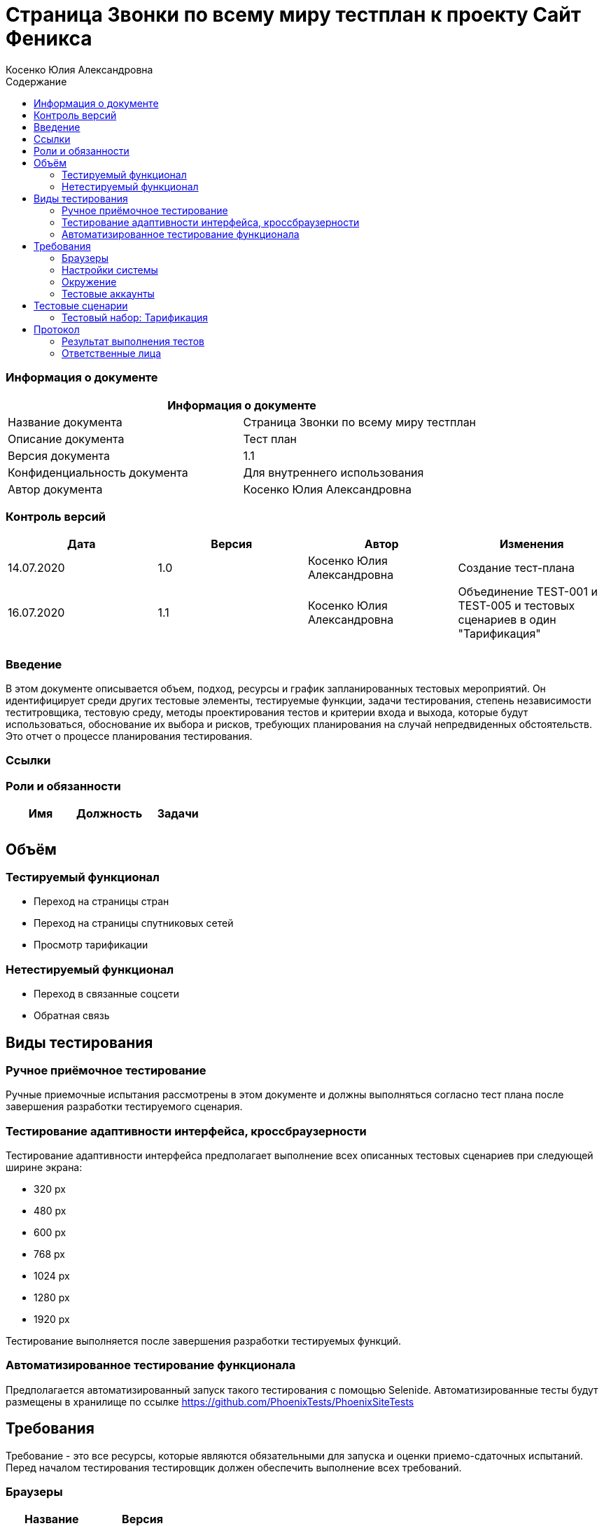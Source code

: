 :DocName: Страница Звонки по всему миру тестплан
:DocDescription: Тест план
:ProjectName: Сайт Феникса
:Version: 1.1
:Confidentiality: Для внутреннего использования
:Author:   Косенко Юлия Александровна
//:Jira:  MIGCRM-64
:toc-title: Содержание
:toclevels: 2

:toc: left
:toc-title: Содержание
:toclevels: 3
:pdf-page-size: Letter



= {DocName} к проекту {ProjectName}

=== Информация о документе
|====
2+^|Информация о документе

|Название документа| {DocName}

|Описание документа| {DocDescription}

|Версия документа| {Version}

|Конфиденциальность документа| {Confidentiality}

|Автор документа| {Author}

//|Задача в JIRA| {Jira}

|====

=== Контроль версий

|====
|Дата|Версия|Автор|Изменения

|14.07.2020|1.0| {Author}| Создание тест-плана
|16.07.2020|1.1|{Author}| Объединение TEST-001 и TEST-005 и тестовых сценариев в один "Тарификация"
||||
|====


=== Введение

В этом документе описывается объем, подход, ресурсы и график запланированных тестовых мероприятий. Он идентифицирует среди других тестовые элементы, тестируемые функции, задачи тестирования, степень независимости теститровщика, тестовую среду, методы проектирования тестов и критерии входа и выхода, которые будут использоваться, обоснование их выбора и рисков, требующих планирования на случай непредвиденных обстоятельств. Это отчет о процессе планирования тестирования.

=== Ссылки
//Документ ссылается на техническое описание http://git.phoenix-dnr.ru/msafonov/styleguide/blob/master/docs/documentation.adoc#user-content-%D0%BF%D0%B5%D1%80%D0%B5%D1%87%D0%B5%D0%BD%D1%8C-%D0%BE%D0%BF%D1%80%D0%B5%D0%B4%D0%B5%D0%BB%D0%B5%D0%BD%D0%B8%D0%B9[Техническое задание №]

=== Роли и обязанности

|====
|Имя|Должность|Задачи

|||
|||
|====

== Объём
=== Тестируемый функционал
* Переход на страницы стран
* Переход на страницы спутниковых сетей
* Просмотр тарификации

=== Нетестируемый функционал
* Переход в связанные соцсети
* Обратная связь

== Виды тестирования
=== Ручное приёмочное тестирование
Ручные приемочные испытания рассмотрены в этом документе и должны выполняться согласно тест плана после завершения разработки тестируемого сценария.

=== Тестирование адаптивности интерфейса, кроссбраузерности
Тестирование адаптивности интерфейса предполагает выполнение всех описанных тестовых сценариев при следующей ширине экрана:

* 320 px
* 480 px
* 600 px
* 768 px
* 1024 px
* 1280 px
* 1920 px

Тестирование выполняется после завершения разработки тестируемых функций.

=== Автоматизированное тестирование функционала
Предполагается автоматизированный запуск такого тестирования с помощью Selenide. Автоматизированные тесты будут размещены в хранилище по ссылке https://github.com/PhoenixTests/PhoenixSiteTests
//Тесты будут выполняться раз в сутки +++***+++ и настраиваться с помощью Jenkins по адресу +++***+++. Отчеты по результатам тестирования должны отправляться в Telegram bot +++***+++.

== Требования
Требование - это все ресурсы, которые являются обязательными для запуска и оценки приемо-сдаточных испытаний. Перед началом тестирования тестировщик должен обеспечить выполнение всех требований.

=== Браузеры
|====
|Название |Версия

|Firefox | 77.0.1
|Chrome | 83.0.4103.116
|Internet Explorer| 44.18362.449.0
|Opera | 69.0.3686.36
|====

=== Настройки системы
|====
|Название |Версия| Обязательно

|Windows |10| Да
|Linux |Debian | (Нет)
|====

=== Окружение
|====
|Название |Адрес

|Окружение 1| http://phoenix-dnr.ru/world_cost/
| |
|====

=== Тестовые аккаунты
|====
|Окружение |Название |Логин |Пароль

|Окружение 1| Пользователь |login | password
|====

== Тестовые сценарии
=== Тестовый набор: Тарификация

|===
3+^|TEST-001: Переход на страницы популярных стран

3+^|Входная информация
3+^a|
* Тестовое окружение открыто
* Переход в подраздел «Популярные»
3+^|Тестовые шаги
|№ |Действия| Предполагаемый результат

|1 a|
* Нажать на страну из списка популярных

a|
* Сайт открыт и доступен

* Раздел «Звонки по всему миру» открыт и доступен

* Подраздел «Популярные» открыт и доступен

* Переход на страницу с выбранной страной

|2 a|
* Выбрать код оператора из выпадающего списка

a|
* Отображение стоимости 1 минуты звонка на номер, с учетом кода оператора

|3 a|
* Выбрать '...' из списка кодов операторов

a|
* Информация о тарификации скроется

|4 a|
* Повторить шаги 1-3 для раздела «Прочее»

a|

3+^|Результат теста
3+^| Тест пройден
|===

//|===
//3+^|TEST-002: Добавление страны в подраздел «Популярные»
//
//3+^|Входная информация
//3+^a|
//* Тестовое окружение открыто
//* Переход в подраздел «Все страны»
//3+^|Тестовые шаги
//|№ |Действия| Предполагаемый результат
//
//|1 a|
//* Нажать на букву из алфавита
//
//a|
//* Сайт открыт и доступен
//
//* Раздел «Звонки по всему миру» открыт и доступен
//
//* Список стран по букве отображается корректно, вместе с флагами стран
//
//|2 a|
//* Нажать на страну из списка
//
//a|
//* Переход на страницу с выбранной страной, с возможностью узнать в дальнейшем стоимость звонка
//
//|3 a|
//* Вернуться на предыдущую страницу
//
//a|
//* Возврат на предыдущую страницу
//
//|4 a|
//* Повторить шаг 2-3 10 раз
//
//a|
//* В подразделе «Популярные» появилась выбранная ранее страна
//
//3+^|Результат теста
//3+^| Тест пройден
//|===

|===
3+^|TEST-002: Переход на страницу выбранной страны из списка

3+^|Входная информация
3+^a|
* Тестовое окружение открыто
* Переход в подраздел «Все страны»

3+^|Тестовые шаги
|№ |Действия| Предполагаемый результат

|1 a|
* Нажать на букву из алфавита

a|
* Сайт открыт и доступен

* Раздел «Звонки по всему миру» открыт и доступен

* Список стран по букве отображается корректно, вместе с флагами стран

|2 a|
* Нажать на страну из списка

a|
* Переход на страницу с выбранной страной

|3 a|
* Выбрать код оператора из выпадающего списка

a|
* Отображение стоимости 1 минуты звонка на номер, с учетом кода оператора

|3 a|
* Выбрать '...' из списка кодов операторов

a|
* Информация о тарификации скроется

|
3+^|Результат теста
3+^| Тест пройден
|===

|===
3+^|TEST-003: Возвращение к списку стран при нажатии на букву под алфавитом

3+^|Входная информация
3+^a|
* Тестовое окружение открыто
* Переход в подраздел «Все страны»
3+^|Тестовые шаги
|№ |Действия| Предполагаемый результат

|1 a|
* Нажать на букву из алфавита

a|
* Сайт открыт и доступен

* Раздел «Звонки по всему миру» открыт и доступен

* Список стран по букве отображается корректно, вместе с флагами стран

|2 a|
* Нажать на страну из списка

a|
* Переход на страницу с выбранной страной

|3 a|
* Нажать на кнопку с буквой под алфавитом

a|
* Возврат к списку стран на выбранную ранее букву

3+^|Результат теста
3+^| Тест пройден
|===


== Протокол
=== Результат выполнения тестов
|===
|Вид|Дата|Время|Всего|Пройдено|Не пройдено|Не применимо|Результат
|Ручное тестирование|14.07.2020|10:30-14:30|6|6|0|0|Все тесты пройдены
|===

=== Ответственные лица
|===
|Имя|Должность|Дата|Подпись

|{Author}|Стажировщик|14.07.2020|
|===


